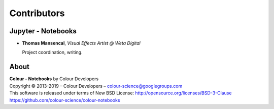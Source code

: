Contributors
============

Jupyter - Notebooks
-------------------

-   **Thomas Mansencal**, *Visual Effects Artist @ Weta Digital*

    Project coordination, writing.
    
About
-----

| **Colour - Notebooks** by Colour Developers
| Copyright © 2013-2019 – Colour Developers – `colour-science@googlegroups.com <colour-science@googlegroups.com>`_
| This software is released under terms of New BSD License: http://opensource.org/licenses/BSD-3-Clause
| `https://github.com/colour-science/colour-notebooks <https://github.com/colour-science/colour-notebooks>`_

